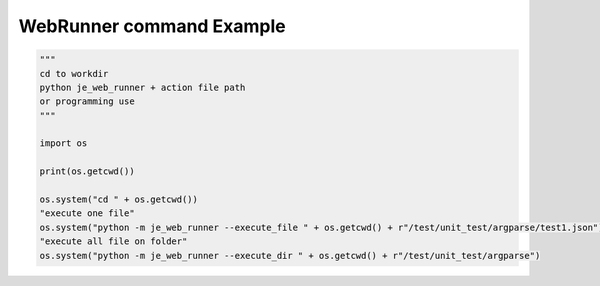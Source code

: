 ==================
WebRunner command Example
==================

.. code-block:: python

    """
    cd to workdir
    python je_web_runner + action file path
    or programming use
    """

    import os

    print(os.getcwd())

    os.system("cd " + os.getcwd())
    "execute one file"
    os.system("python -m je_web_runner --execute_file " + os.getcwd() + r"/test/unit_test/argparse/test1.json")
    "execute all file on folder"
    os.system("python -m je_web_runner --execute_dir " + os.getcwd() + r"/test/unit_test/argparse")